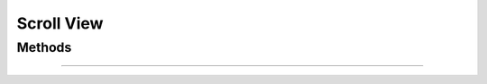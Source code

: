 .. highlight:: js

Scroll View
===========

.. js:class:: QuiX.ui.ScrollView(params)

   Creates a new scroll view widget. Mainly targeted for touch enabled devices.

   **Derives from:** :js:class:`~QuiX.ui.Widget`

   :param object params: The parameters object.

      The ``sdir`` defines the scrolling direction. Use ``'v'`` for
      vertical only scrolling, ``'h'`` for horizontal only scrolling or ``'both'``
      for scrolling in both axes. Default value is ``'v'``.

      The ``ssbar`` boolean attribute defines if the scroll bars are visible
      or not.

   Example usage:

      Create a new scroll view widget::

        var w = new QuiX.ui.ScrollView({left: 0,
                                        top: 0,
                                        width: '100%',
                                        height: '100%',
                                        sdir: 'v'});

      XML markup:

      .. code-block:: xml

         <scrollview left="0" top="0" width="100%" height="100%" sdir="v"></scrollview>

   .. TIP:: For the scroll view to scroll there should be at least one child widget
      that exceeds its boundaries. If inside the scroll view there is only
      one widget with its :js:attr:`~QuiX.ui.Widget.width` and :js:attr:`~QuiX.ui.Widget.height`
      set to ``'100%'`` no scrolling will ever occur.

Methods
-------

.. js:function:: QuiX.ui.ScrollView.scrollTo(x, y)

   Causes the scroll view to scroll at the specified co-ordinates.

   :param number x: The horizontal scroll offset
   :param number y: The vertical scroll offset

--------------------------------------------------------------------------------

.. js:function:: QuiX.ui.ScrollView.getScrollOffset()

   :returns: An array in in the form of [x, y] that contains the
      current horizontal and vertical scroll offsets respectively.
